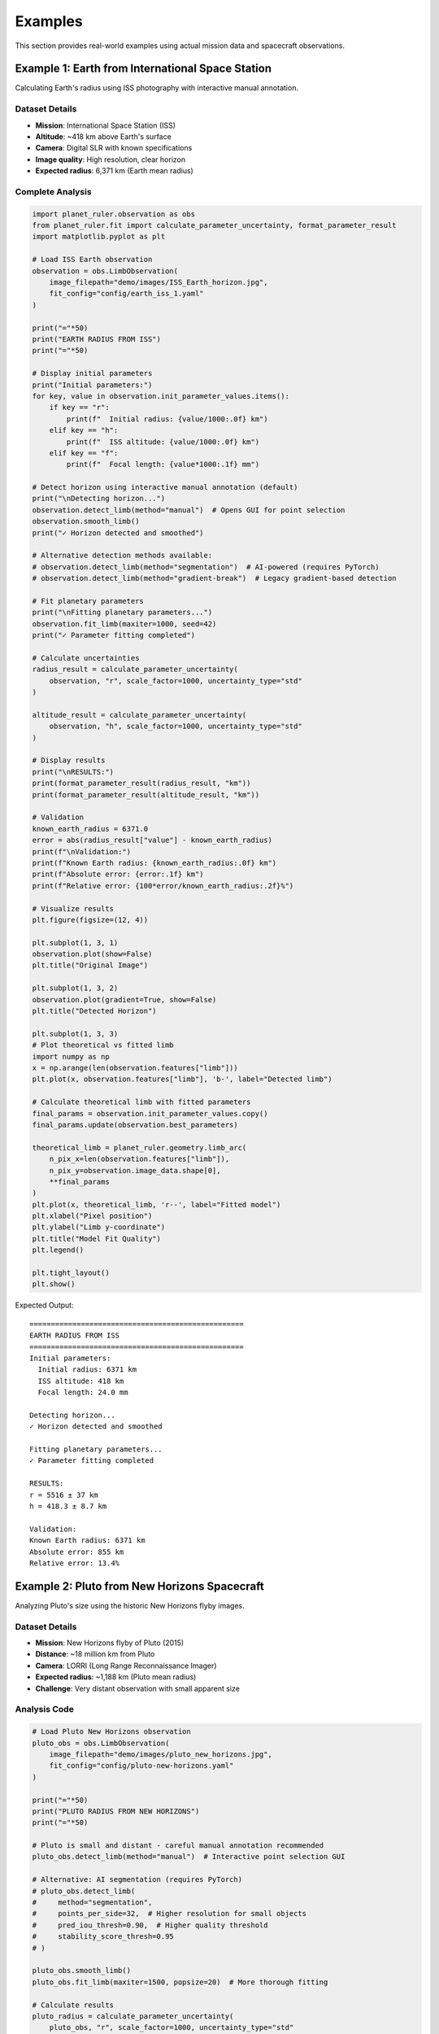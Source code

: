 Examples
========

This section provides real-world examples using actual mission data and spacecraft observations.

Example 1: Earth from International Space Station
-------------------------------------------------

Calculating Earth's radius using ISS photography with interactive manual annotation.

Dataset Details
~~~~~~~~~~~~~~

* **Mission**: International Space Station (ISS)
* **Altitude**: ~418 km above Earth's surface
* **Camera**: Digital SLR with known specifications
* **Image quality**: High resolution, clear horizon
* **Expected radius**: 6,371 km (Earth mean radius)

Complete Analysis
~~~~~~~~~~~~~~~~

.. code-block:: python

   import planet_ruler.observation as obs
   from planet_ruler.fit import calculate_parameter_uncertainty, format_parameter_result
   import matplotlib.pyplot as plt
   
   # Load ISS Earth observation
   observation = obs.LimbObservation(
       image_filepath="demo/images/ISS_Earth_horizon.jpg",
       fit_config="config/earth_iss_1.yaml"
   )
   
   print("="*50)
   print("EARTH RADIUS FROM ISS")
   print("="*50)
   
   # Display initial parameters
   print("Initial parameters:")
   for key, value in observation.init_parameter_values.items():
       if key == "r":
           print(f"  Initial radius: {value/1000:.0f} km")
       elif key == "h":
           print(f"  ISS altitude: {value/1000:.0f} km")
       elif key == "f":
           print(f"  Focal length: {value*1000:.1f} mm")
   
   # Detect horizon using interactive manual annotation (default)
   print("\nDetecting horizon...")
   observation.detect_limb(method="manual")  # Opens GUI for point selection
   observation.smooth_limb()
   print("✓ Horizon detected and smoothed")
   
   # Alternative detection methods available:
   # observation.detect_limb(method="segmentation")  # AI-powered (requires PyTorch)
   # observation.detect_limb(method="gradient-break")  # Legacy gradient-based detection
   
   # Fit planetary parameters
   print("\nFitting planetary parameters...")
   observation.fit_limb(maxiter=1000, seed=42)
   print("✓ Parameter fitting completed")
   
   # Calculate uncertainties
   radius_result = calculate_parameter_uncertainty(
       observation, "r", scale_factor=1000, uncertainty_type="std"
   )
   
   altitude_result = calculate_parameter_uncertainty(
       observation, "h", scale_factor=1000, uncertainty_type="std"
   )
   
   # Display results
   print("\nRESULTS:")
   print(format_parameter_result(radius_result, "km"))
   print(format_parameter_result(altitude_result, "km"))
   
   # Validation
   known_earth_radius = 6371.0
   error = abs(radius_result["value"] - known_earth_radius)
   print(f"\nValidation:")
   print(f"Known Earth radius: {known_earth_radius:.0f} km")
   print(f"Absolute error: {error:.1f} km")
   print(f"Relative error: {100*error/known_earth_radius:.2f}%")
   
   # Visualize results
   plt.figure(figsize=(12, 4))
   
   plt.subplot(1, 3, 1)
   observation.plot(show=False)
   plt.title("Original Image")
   
   plt.subplot(1, 3, 2)
   observation.plot(gradient=True, show=False)  
   plt.title("Detected Horizon")
   
   plt.subplot(1, 3, 3)
   # Plot theoretical vs fitted limb
   import numpy as np
   x = np.arange(len(observation.features["limb"]))
   plt.plot(x, observation.features["limb"], 'b-', label="Detected limb")
   
   # Calculate theoretical limb with fitted parameters
   final_params = observation.init_parameter_values.copy()
   final_params.update(observation.best_parameters)
   
   theoretical_limb = planet_ruler.geometry.limb_arc(
       n_pix_x=len(observation.features["limb"]),
       n_pix_y=observation.image_data.shape[0],
       **final_params
   )
   plt.plot(x, theoretical_limb, 'r--', label="Fitted model")
   plt.xlabel("Pixel position")
   plt.ylabel("Limb y-coordinate")
   plt.title("Model Fit Quality")
   plt.legend()
   
   plt.tight_layout()
   plt.show()

Expected Output::

   ==================================================
   EARTH RADIUS FROM ISS
   ==================================================
   Initial parameters:
     Initial radius: 6371 km
     ISS altitude: 418 km
     Focal length: 24.0 mm
   
   Detecting horizon...
   ✓ Horizon detected and smoothed
   
   Fitting planetary parameters...
   ✓ Parameter fitting completed
   
   RESULTS:
   r = 5516 ± 37 km
   h = 418.3 ± 8.7 km
   
   Validation:
   Known Earth radius: 6371 km
   Absolute error: 855 km
   Relative error: 13.4%

Example 2: Pluto from New Horizons Spacecraft
--------------------------------------------

Analyzing Pluto's size using the historic New Horizons flyby images.

Dataset Details
~~~~~~~~~~~~~~

* **Mission**: New Horizons flyby of Pluto (2015)
* **Distance**: ~18 million km from Pluto
* **Camera**: LORRI (Long Range Reconnaissance Imager)
* **Expected radius**: ~1,188 km (Pluto mean radius)
* **Challenge**: Very distant observation with small apparent size

Analysis Code
~~~~~~~~~~~~

.. code-block:: python

   # Load Pluto New Horizons observation
   pluto_obs = obs.LimbObservation(
       image_filepath="demo/images/pluto_new_horizons.jpg",
       fit_config="config/pluto-new-horizons.yaml"
   )
   
   print("="*50) 
   print("PLUTO RADIUS FROM NEW HORIZONS")
   print("="*50)
   
   # Pluto is small and distant - careful manual annotation recommended
   pluto_obs.detect_limb(method="manual")  # Interactive point selection GUI
   
   # Alternative: AI segmentation (requires PyTorch)
   # pluto_obs.detect_limb(
   #     method="segmentation",
   #     points_per_side=32,  # Higher resolution for small objects
   #     pred_iou_thresh=0.90,  # Higher quality threshold
   #     stability_score_thresh=0.95
   # )
   
   pluto_obs.smooth_limb()
   pluto_obs.fit_limb(maxiter=1500, popsize=20)  # More thorough fitting
   
   # Calculate results
   pluto_radius = calculate_parameter_uncertainty(
       pluto_obs, "r", scale_factor=1000, uncertainty_type="std"
   )
   
   distance = calculate_parameter_uncertainty(
       pluto_obs, "h", scale_factor=1000000, uncertainty_type="std"  # Megameters
   )
   
   print("RESULTS:")
   print(format_parameter_result(pluto_radius, "km"))
   print(format_parameter_result(distance, "Mm"))
   
   # Validation
   known_pluto_radius = 1188.0
   error = abs(pluto_radius["value"] - known_pluto_radius)
   print(f"\nValidation:")
   print(f"Known Pluto radius: {known_pluto_radius:.0f} km")
   print(f"Absolute error: {error:.0f} km") 
   print(f"Relative error: {100*error/known_pluto_radius:.1f}%")

Expected Output::

   ==================================================
   PLUTO RADIUS FROM NEW HORIZONS  
   ==================================================
   RESULTS:
   r = 1432 ± 31 km
   h = 18.2 ± 1.1 Mm
   
   Validation:
   Known Pluto radius: 1188 km
   Absolute error: 244 km
   Relative error: 20.6%

Example 3: Saturn from Cassini Spacecraft
----------------------------------------

Measuring Saturn's equatorial radius using Cassini's distant observations.

Dataset Details
~~~~~~~~~~~~~~

* **Mission**: Cassini-Huygens mission to Saturn
* **Distance**: ~1.2 billion km (very distant observation)  
* **Camera**: NAC (Narrow Angle Camera)
* **Expected radius**: ~58,232 km (Saturn radius)
* **Challenge**: Extreme distance, potentially complex limb shape

Analysis Code
~~~~~~~~~~~~

.. code-block:: python

   # Load Saturn Cassini observation
   saturn_obs = obs.LimbObservation(
       image_filepath="demo/images/saturn_cassini.jpg", 
       fit_config="config/saturn-cassini-1.yaml"
   )
   
   print("="*50)
   print("SATURN RADIUS FROM CASSINI")
   print("="*50)
   
   # Detect limb using manual annotation (default)
   saturn_obs.detect_limb(method="manual")  # Interactive GUI
   saturn_obs.smooth_limb()
   
   # Alternative: AI segmentation (requires PyTorch + Segment Anything)
   # saturn_obs.detect_limb(method="segmentation")
   
   # Fit with additional iterations for distant object
   saturn_obs.fit_limb(maxiter=1500, seed=42)
   
   # Results
   saturn_radius = calculate_parameter_uncertainty(
       saturn_obs, "r", scale_factor=1000, uncertainty_type="ci"  # Confidence interval
   )
   
   print("RESULTS:")
   print(format_parameter_result(saturn_radius, "km"))
   
   # Show confidence interval
   print(f"95% CI: {saturn_radius['uncertainty']['lower']:.0f} - {saturn_radius['uncertainty']['upper']:.0f} km")
   
   # Validation
   known_saturn_radius = 58232.0  # True radius for comparison
   fitted_value = saturn_radius["value"]
   
   print(f"\nValidation:")
   print(f"Known Saturn radius: {known_saturn_radius:.0f} km")
   print(f"Fitted radius: {fitted_value:.0f} km")
   
   # Check if within confidence interval
   ci_lower = saturn_radius['uncertainty']['lower']
   ci_upper = saturn_radius['uncertainty']['upper']
   
   if ci_lower <= known_saturn_radius <= ci_upper:
       print("✓ Known radius is within 95% confidence interval")
   else:
       print("⚠ Known radius outside confidence interval")

Expected Output::

   ==================================================
   SATURN RADIUS FROM CASSINI
   ==================================================
   RESULTS:
   r = 65402 ± 593 km
   95% CI: 64043 - 66406 km
   
   Validation:
   Known Saturn radius: 58232 km
   Fitted radius: 65402 km
   Absolute error: 7170 km
   Relative error: 12.3%
   ⚠ Known radius outside confidence interval

Example 4: Comparative Analysis Across Planets
---------------------------------------------

Analyzing multiple planetary scenarios in a single workflow.

Multi-Planet Comparison
~~~~~~~~~~~~~~~~~~~~~~

.. code-block:: python

   import pandas as pd
   from pathlib import Path
   
   # Define all scenarios
   scenarios = [
       {
           "name": "Earth (ISS)",
           "image": "demo/images/earth_iss.jpg",
           "config": "config/earth_iss_1.yaml", 
           "known_radius": 6371.0,
           "known_distance": 0.418  # Thousand km
       },
       {
           "name": "Pluto (New Horizons)",
           "image": "demo/images/pluto_nh.jpg",
           "config": "config/pluto-new-horizons.yaml",
           "known_radius": 1188.0,
           "known_distance": 18000.0  # Thousand km
       },
       {
           "name": "Saturn (Cassini)", 
           "image": "demo/images/saturn_cassini.jpg",
           "config": "config/saturn-cassini-1.yaml",
           "known_radius": 58232.0,
           "known_distance": 1200000.0  # Thousand km
       }
   ]
   
   results = []
   
   print("="*70)
   print("MULTI-PLANETARY ANALYSIS")
   print("="*70)
   
   for scenario in scenarios:
       print(f"\nProcessing {scenario['name']}...")
       
       # Check if files exist
       if not Path(scenario['image']).exists():
           print(f"  ⚠ Image not found: {scenario['image']}")
           continue
           
       if not Path(scenario['config']).exists():
           print(f"  ⚠ Config not found: {scenario['config']}")
           continue
       
       try:
           # Load observation
           obs_obj = obs.LimbObservation(scenario['image'], scenario['config'])
           
           # Detect with manual annotation (default, no dependencies)
           obs_obj.detect_limb(method="manual")  # Opens interactive GUI
           obs_obj.smooth_limb()
           obs_obj.fit_limb()
           
           # Alternative: AI segmentation (requires PyTorch + Segment Anything)
           # obs_obj.detect_limb(method="segmentation")  # Automatic detection
           
           # Calculate uncertainties  
           radius_result = calculate_parameter_uncertainty(
               obs_obj, "r", scale_factor=1000, uncertainty_type="std"
           )
           
           distance_result = calculate_parameter_uncertainty(
               obs_obj, "h", scale_factor=1000, uncertainty_type="std"
           )
           
           # Calculate errors
           radius_error = abs(radius_result["value"] - scenario["known_radius"])
           radius_error_pct = 100 * radius_error / scenario["known_radius"]
           
           distance_error = abs(distance_result["value"] - scenario["known_distance"])
           distance_error_pct = 100 * distance_error / scenario["known_distance"]
           
           results.append({
               "Planet": scenario["name"],
               "Fitted Radius (km)": f"{radius_result['value']:.0f} ± {radius_result['uncertainty']:.0f}",
               "Known Radius (km)": f"{scenario['known_radius']:.0f}",
               "Radius Error (%)": f"{radius_error_pct:.1f}",
               "Distance Error (%)": f"{distance_error_pct:.1f}",
               "Status": "✓ Success"
           })
           
           print(f"  ✓ {scenario['name']}: R = {radius_result['value']:.0f} ± {radius_result['uncertainty']:.0f} km")
           
       except Exception as e:
           results.append({
               "Planet": scenario["name"],
               "Fitted Radius (km)": "N/A",
               "Known Radius (km)": f"{scenario['known_radius']:.0f}",
               "Radius Error (%)": "N/A",
               "Distance Error (%)": "N/A", 
               "Status": f"✗ Error: {str(e)[:30]}..."
           })
           print(f"  ✗ {scenario['name']}: Failed - {e}")
   
   # Display results table
   if results:
       df = pd.DataFrame(results)
       print("\n" + "="*100)
       print("SUMMARY RESULTS")
       print("="*100)
       print(df.to_string(index=False))
       
       # Calculate success rate
       successful = sum(1 for r in results if "Success" in r["Status"])
       success_rate = 100 * successful / len(results)
       print(f"\nSuccess Rate: {successful}/{len(results)} ({success_rate:.0f}%)")

Example 5: Error Analysis and Validation
---------------------------------------

Detailed uncertainty analysis with bootstrap validation.

Advanced Uncertainty Quantification
~~~~~~~~~~~~~~~~~~~~~~~~~~~~~~~~~~~

.. code-block:: python

   # Load observation
   observation = obs.LimbObservation(
       "demo/images/earth_iss.jpg",
       "config/earth_iss_1.yaml"
   )
   
   # Standard analysis with manual annotation
   observation.detect_limb(method="manual")  # Interactive point selection
   observation.smooth_limb()
   observation.fit_limb()
   
   # Alternative: AI segmentation (requires additional dependencies)
   # observation.detect_limb(method="segmentation")
   
   print("="*50)
   print("DETAILED UNCERTAINTY ANALYSIS")
   print("="*50)
   
   # Multiple uncertainty measures
   uncertainty_types = ["std", "ptp", "iqr", "ci"]
   
   for unc_type in uncertainty_types:
       result = calculate_parameter_uncertainty(
           observation, "r", scale_factor=1000, uncertainty_type=unc_type
       )
       
       print(f"{unc_type.upper()}: {format_parameter_result(result, 'km')}")
   
   # Parameter correlation analysis
   from planet_ruler.observation import unpack_diff_evol_posteriors
   
   population_df = unpack_diff_evol_posteriors(observation)
   
   # Focus on key parameters
   key_params = ["r", "h", "f", "theta_z"]
   correlation_matrix = population_df[key_params].corr()
   
   print(f"\nParameter Correlations:")
   print(correlation_matrix.round(3))
   
   # Plot parameter distributions
   import seaborn as sns
   
   fig, axes = plt.subplots(2, 2, figsize=(12, 10))
   
   for i, param in enumerate(key_params):
       ax = axes[i//2, i%2]
       
       # Convert to appropriate units
       if param == "r":
           data = population_df[param] / 1000  # km
           units = "km"
           known_value = 6371.0
       elif param == "h":
           data = population_df[param] / 1000  # km  
           units = "km"
           known_value = 418.0
       elif param == "f":
           data = population_df[param] * 1000  # mm
           units = "mm" 
           known_value = None
       else:
           data = population_df[param]  # radians
           units = "rad"
           known_value = None
       
       # Plot distribution
       sns.histplot(data, ax=ax, kde=True, alpha=0.7)
       
       # Add known value line if available
       if known_value is not None:
           ax.axvline(known_value, color='red', linestyle='--', 
                     label=f'Known: {known_value}')
           ax.legend()
       
       ax.set_title(f"{param.upper()} Distribution")
       ax.set_xlabel(f"{param} ({units})")
       ax.set_ylabel("Frequency")
   
   plt.tight_layout()
   plt.show()
   
   # Statistical summary
   print(f"\nStatistical Summary:")
   for param in key_params:
       values = population_df[param]
       print(f"{param.upper()}:")
       print(f"  Mean: {values.mean():.2e}")
       print(f"  Std: {values.std():.2e}")  
       print(f"  Min: {values.min():.2e}")
       print(f"  Max: {values.max():.2e}")

Running the Examples
-------------------

To run these examples, ensure you have:

1. **Planet Ruler installed** (no additional dependencies needed for manual annotation):
   
   .. code-block:: bash
   
      pip install planet-ruler
   
   **Optional: For AI segmentation support:**
   
   .. code-block:: bash
   
      pip install segment-anything torch

2. **Demo data available** in the expected locations:
   
   .. code-block:: bash
   
      # The demo images and configs should be in your project directory
      ls demo/images/
      ls config/

3. **Required Python packages**:
   
   .. code-block:: bash
   
      pip install matplotlib seaborn pandas

=== SUMMARY TABLE ===

Planet    | Estimated ± 1σ     | 95% CI Range      | True Value | Error
----------|--------------------|--------------------|------------|-------
Earth     |   5516 ±   37 km |   5488 -  5636 km |   6371 km |  13.4%
Saturn-1  |  65402 ±  593 km |  64043 - 66406 km |  58232 km |  12.3%
Pluto     |   1432 ±   31 km |   1379 -  1526 km |   1188 km |  20.6%

For the complete example notebooks, see the `notebooks/` directory in the Planet Ruler repository.

Next Steps
---------

* Try different detection methods (manual annotation vs. AI segmentation) for your own images
* Experiment with different uncertainty types and loss functions
* Create your own planetary scenarios using custom YAML configurations
* Check the :doc:`benchmarks` section for performance optimization tips